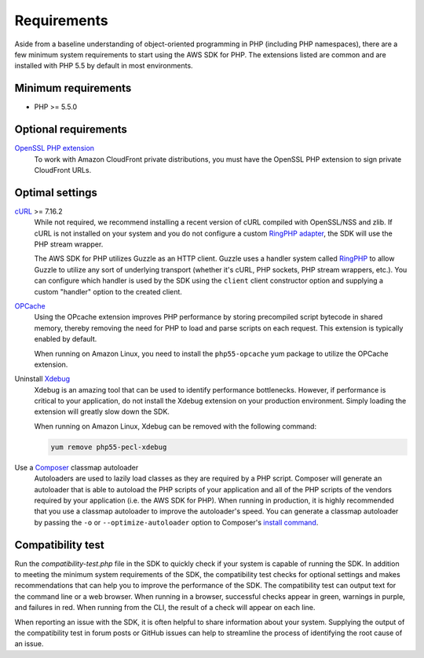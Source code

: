 ============
Requirements
============

Aside from a baseline understanding of object-oriented programming in PHP
(including PHP namespaces), there are a few minimum system requirements to
start using the AWS SDK for PHP. The extensions listed are common and are
installed with PHP 5.5 by default in most environments.


Minimum requirements
--------------------

* PHP >= 5.5.0


Optional requirements
---------------------

`OpenSSL PHP extension <http://php.net/manual/en/book.openssl.php>`_
  To work with Amazon CloudFront private distributions, you must have the
  OpenSSL PHP extension to sign private CloudFront URLs.


.. _optimal-settings:

Optimal settings
----------------

`cURL <http://php.net/manual/en/book.curl.php>`_ >= 7.16.2
  While not required, we recommend installing a recent version of cURL compiled
  with OpenSSL/NSS and zlib. If cURL is not installed on your system and you do
  not configure a custom `RingPHP adapter <http://ringphp.readthedocs.org/en/latest/>`_,
  the SDK will use the PHP stream wrapper.

  The AWS SDK for PHP utilizes Guzzle as an HTTP client. Guzzle uses a handler
  system called `RingPHP <http://ringphp.readthedocs.org/en/latest/>`_ to allow
  Guzzle to utilize any sort of underlying transport (whether it's cURL, PHP
  sockets, PHP stream wrappers, etc.). You can configure which handler is used
  by the SDK using the ``client`` client constructor option and supplying a
  custom "handler" option to the created client.

`OPCache <http://php.net/manual/en/book.opcache.php>`_
  Using the OPcache extension improves PHP performance by storing precompiled
  script bytecode in shared memory, thereby removing the need for PHP to load
  and parse scripts on each request. This extension is typically enabled by
  default.

  When running on Amazon Linux, you need to install the ``php55-opcache``
  yum package to utilize the OPCache extension.

Uninstall `Xdebug <http://xdebug.org/>`_
  Xdebug is an amazing tool that can be used to identify performance
  bottlenecks. However, if performance is critical to your application, do not
  install the Xdebug extension on your production environment. Simply loading
  the extension will greatly slow down the SDK.

  When running on Amazon Linux, Xdebug can be removed with the following
  command:

  .. code-block:: bash

      yum remove php55-pecl-xdebug

Use a `Composer <http://getcomposer.org>`_ classmap autoloader
  Autoloaders are used to lazily load classes as they are required by a PHP
  script. Composer will generate an autoloader that is able to autoload the PHP
  scripts of your application and all of the PHP scripts of the vendors
  required by your application (i.e. the AWS SDK for PHP). When running in
  production, it is highly recommended that you use a classmap autoloader to
  improve the autoloader's speed. You can generate a classmap autoloader by
  passing the ``-o`` or ``--optimize-autoloader`` option to Composer's
  `install command <http://getcomposer.org/doc/03-cli.md#install>`_.


Compatibility test
------------------

Run the `compatibility-test.php` file in the SDK to quickly check if your
system is capable of running the SDK. In addition to meeting the minimum system
requirements of the SDK, the compatibility test checks for optional settings
and makes recommendations that can help you to improve the performance of the
SDK. The compatibility test can output text for the command line or a web
browser. When running in a browser, successful checks appear in green, warnings
in purple, and failures in red. When running from the CLI, the result of a
check will appear on each line.

When reporting an issue with the SDK, it is often helpful to share information
about your system. Supplying the output of the compatibility test in forum
posts or GitHub issues can help to streamline the process of identifying the
root cause of an issue.
